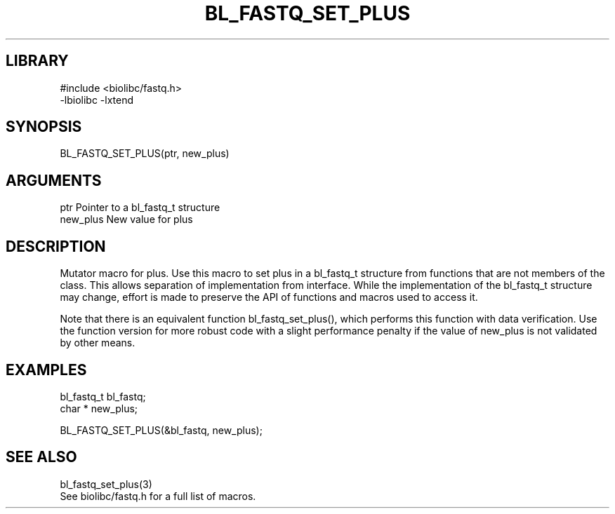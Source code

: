 \" Generated by /home/bacon/scripts/gen-get-set
.TH BL_FASTQ_SET_PLUS 3

.SH LIBRARY
.nf
.na
#include <biolibc/fastq.h>
-lbiolibc -lxtend
.ad
.fi

\" Convention:
\" Underline anything that is typed verbatim - commands, etc.
.SH SYNOPSIS
.PP
.nf 
.na
BL_FASTQ_SET_PLUS(ptr, new_plus)
.ad
.fi

.SH ARGUMENTS
.nf
.na
ptr             Pointer to a bl_fastq_t structure
new_plus        New value for plus
.ad
.fi

.SH DESCRIPTION

Mutator macro for plus.  Use this macro to set plus in
a bl_fastq_t structure from functions that are not members of the class.
This allows separation of implementation from interface.  While the
implementation of the bl_fastq_t structure may change, effort is made to
preserve the API of functions and macros used to access it.

Note that there is an equivalent function bl_fastq_set_plus(), which performs
this function with data verification.  Use the function version for more
robust code with a slight performance penalty if the value of
new_plus is not validated by other means.

.SH EXAMPLES

.nf
.na
bl_fastq_t      bl_fastq;
char *          new_plus;

BL_FASTQ_SET_PLUS(&bl_fastq, new_plus);
.ad
.fi

.SH SEE ALSO

.nf
.na
bl_fastq_set_plus(3)
See biolibc/fastq.h for a full list of macros.
.ad
.fi
